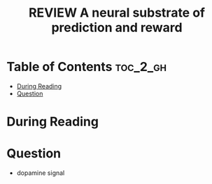 :PROPERTIES:
:ID:       3D57D74C-E204-4A09-99E7-063AD88A126A
:ROAM_REFS: cite:schultz1997neural
:mtime:    20250903225102 20250902090840
:ctime:    20250902090840
:END:
#+FILETAGS: schultz1997neural
#+title: REVIEW A neural substrate of prediction and reward
* Table of Contents :toc_2_gh:
- [[#during-reading][During Reading]]
- [[#question][Question]]

* During Reading
:PROPERTIES:
:Custom_ID: schultz1997neural
:URL: 
:NOTER_DOCUMENT: ~/Org-docs/schultz1997neural.pdf
:NOTER_PAGE:
:VENUE:
:END:

* Question
+ dopamine signal
